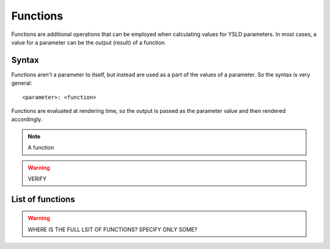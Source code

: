 .. _cartography.ysld.reference.functions:

Functions
=========

Functions are additional operations that can be employed when calculating values for YSLD parameters. In most cases, a value for a parameter can be the output (result) of a function.

Syntax
------

Functions aren't a parameter to itself, but instead are used as a part of the values of a parameter. So the syntax is very general::

  <parameter>: <function>



Functions are evaluated at rendering time, so the output is passed as the parameter value and then rendered accordingly.

.. note:: A function

.. warning:: VERIFY

List of functions
-----------------

.. warning:: WHERE IS THE FULL LSIT OF FUNCTIONS? SPECIFY ONLY SOME?
